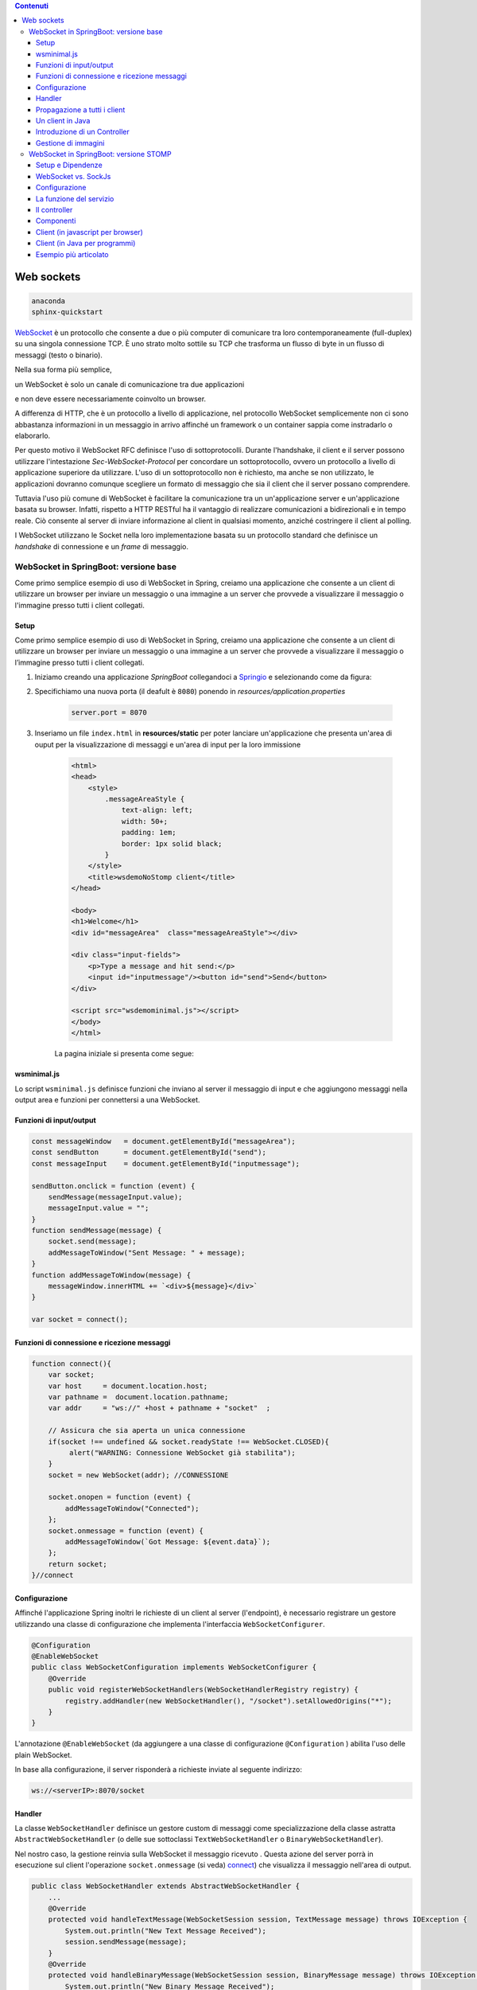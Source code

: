 .. contents:: Contenuti
   :depth: 5
.. role:: red
.. role:: blue 
.. role:: remark 

.. _WebSocket: https://it.wikipedia.org/wiki/WebSocket
.. _Springio: https://start.spring.io/
.. _SockJs: https://openbase.com/js/sockjs/documentation#what-is-sockjs
 
.. _`WebSockets`:

======================================
Web sockets
======================================

.. code:: java 
 
    anaconda
    sphinx-quickstart

WebSocket_ è un protocollo che consente a due o più computer di comunicare tra loro 
contemporaneamente (full-duplex) su una singola connessione TCP.
È uno strato molto sottile su TCP che trasforma un flusso di byte in un flusso di messaggi 
(testo o binario).

Nella sua forma più semplice, 

:remark:`un WebSocket è solo un canale di comunicazione tra due applicazioni` 

e non deve essere necessariamente coinvolto un browser.

A differenza di HTTP, che è un protocollo a livello di applicazione, nel protocollo WebSocket 
semplicemente non ci sono abbastanza informazioni in un messaggio in arrivo affinché 
un framework o un container sappia come instradarlo o elaborarlo.

Per questo motivo il WebSocket RFC definisce l'uso di sottoprotocolli. 
Durante l'handshake, il client e il server possono utilizzare l'intestazione 
*Sec-WebSocket-Protocol* per :blue:`concordare un sottoprotocollo`, ovvero un protocollo 
a livello di applicazione superiore da utilizzare. 
L'uso di un sottoprotocollo non è richiesto, ma anche se non utilizzato, le applicazioni 
dovranno comunque scegliere un formato di messaggio che sia il client che il server 
possano comprendere. 


Tuttavia l'uso più comune di WebSocket è facilitare la comunicazione tra un un'applicazione
server e un'applicazione basata su browser.
Infatti, rispetto a HTTP RESTful ha il vantaggio di realizzare comunicazioni  a 
bidirezionali e in tempo reale. Ciò consente al server di inviare informazione al client 
in qualsiasi momento, anziché costringere il client al polling.

I WebSocket utilizzano le Socket nella loro implementazione basata su un protocollo standard
che definisce un *handshake* di connessione e un *frame* di messaggio.

------------------------------------------------------
WebSocket in SpringBoot: versione base
------------------------------------------------------

.. https://www.dariawan.com/tutorials/spring/spring-boot-websocket-basic-example/

Come primo semplice esempio di uso di WebSocket in Spring, creiamo una applicazione che consente
a un client di utilizzare un browser per inviare un messaggio o una immagine a un server 
che provvede a visualizzare il messaggio o l'immagine presso tutti i client collegati.

.. _SetupNoStomp:

+++++++++++++++++++++++++++++++++++++++++++++++
Setup
+++++++++++++++++++++++++++++++++++++++++++++++
Come primo semplice esempio di uso di WebSocket in Spring, creiamo una applicazione che consente a un client 
di utilizzare un browser per inviare un messaggio o una immagine a un server che provvede a visualizzare 
il messaggio o l’immagine presso tutti i client collegati.

#. Iniziamo creando una applicazione *SpringBoot* collegandoci a Springio_ e selezionando 
   come da figura:

   .. image:: ./_static/img/springioBase.PNG
     :align: center
     :width: 90+
#. Specifichiamo una nuova porta (il deafult è ``8080``) ponendo in *resources/application.properties*

    .. code:: Java

       server.port = 8070

#. Inseriamo un file ``index.html`` in **resources/static** per poter lanciare un'applicazione che 
   presenta un'area  di ouput per  la visualizzazione di messaggi e un'area di input per la loro 
   immissione

    .. code:: html

        <html>
        <head>
            <style>
                .messageAreaStyle {
                    text-align: left;
                    width: 50+;
                    padding: 1em;
                    border: 1px solid black;
                }
            </style>
            <title>wsdemoNoStomp client</title>
        </head>

        <body>
        <h1>Welcome</h1>
        <div id="messageArea"  class="messageAreaStyle"></div>

        <div class="input-fields">
            <p>Type a message and hit send:</p>
            <input id="inputmessage"/><button id="send">Send</button>
        </div>

        <script src="wsdemominimal.js"></script>
        </body>
        </html>

    La pagina iniziale si presenta come segue:

    .. image:: ./_static/img/pageMinimal.PNG
     :align: center
     :width: 50+ 
    

+++++++++++++++++++++++++++++++++++++++++++++++
wsminimal.js
+++++++++++++++++++++++++++++++++++++++++++++++

Lo script  ``wsminimal.js`` definisce funzioni che inviano al server il messaggio di input e che aggiungono
messaggi nella output area e funzioni per connettersi a una WebSocket.

+++++++++++++++++++++++++++++++++++++++++++++++++
Funzioni di input/output
+++++++++++++++++++++++++++++++++++++++++++++++++

.. code:: js

    const messageWindow   = document.getElementById("messageArea");
    const sendButton      = document.getElementById("send");
    const messageInput    = document.getElementById("inputmessage");

    sendButton.onclick = function (event) {
        sendMessage(messageInput.value);
        messageInput.value = "";
    }
    function sendMessage(message) {
        socket.send(message);
        addMessageToWindow("Sent Message: " + message);
    }
    function addMessageToWindow(message) {
        messageWindow.innerHTML += `<div>${message}</div>`
    }

    var socket = connect();
 
+++++++++++++++++++++++++++++++++++++++++++++++++
Funzioni di connessione e ricezione messaggi
+++++++++++++++++++++++++++++++++++++++++++++++++

.. _connect:

.. code:: js

    function connect(){
        var socket;
        var host     = document.location.host;
        var pathname =  document.location.pathname;
        var addr     = "ws://" +host + pathname + "socket"  ;

        // Assicura che sia aperta un unica connessione
        if(socket !== undefined && socket.readyState !== WebSocket.CLOSED){
             alert("WARNING: Connessione WebSocket già stabilita");
        }
        socket = new WebSocket(addr); //CONNESSIONE

        socket.onopen = function (event) {
            addMessageToWindow("Connected");
        };
        socket.onmessage = function (event) {
            addMessageToWindow(`Got Message: ${event.data}`);
        };
        return socket;
    }//connect



+++++++++++++++++++++++++++++++++++++++++++++++
Configurazione
+++++++++++++++++++++++++++++++++++++++++++++++

Affinché l'applicazione Spring inoltri le richieste di un client al server (l'endpoint), 
è necessario registrare un gestore utilizzando una classe di configurazione 
che implementa l'interfaccia ``WebSocketConfigurer``.

.. code:: java

    @Configuration
    @EnableWebSocket
    public class WebSocketConfiguration implements WebSocketConfigurer {
        @Override
        public void registerWebSocketHandlers(WebSocketHandlerRegistry registry) {
            registry.addHandler(new WebSocketHandler(), "/socket").setAllowedOrigins("*");
        }
    }

L'annotazione ``@EnableWebSocket`` (da aggiungere a una classe di configurazione ``@Configuration`` )  
abilita l'uso delle plain WebSocket. 

In base alla configurazione, il server risponderà a richieste inviate al seguente indirizzo:

.. code:: java

    ws://<serverIP>:8070/socket

+++++++++++++++++++++++++++++++++++++++++++++++
Handler
+++++++++++++++++++++++++++++++++++++++++++++++

La classe  ``WebSocketHandler`` definisce un gestore custom di messaggi come specializzazione della classe astratta
``AbstractWebSocketHandler`` (o delle sue sottoclassi ``TextWebSocketHandler`` o ``BinaryWebSocketHandler``).    

Nel nostro caso, la gestione reinvia sulla WebSocket il messaggio ricevuto .
Questa azione del server porrà in esecuzione sul client  l'operazione ``socket.onmessage`` (si veda) `connect`_) che visualizza 
il messaggio nell'area di output.

.. code:: java

    public class WebSocketHandler extends AbstractWebSocketHandler {
        ...
        @Override
        protected void handleTextMessage(WebSocketSession session, TextMessage message) throws IOException {
            System.out.println("New Text Message Received");
            session.sendMessage(message);
        }
        @Override
        protected void handleBinaryMessage(WebSocketSession session, BinaryMessage message) throws IOException {
            System.out.println("New Binary Message Received");
            session.sendMessage(message);
        }
    }

+++++++++++++++++++++++++++++++++++++++++++++++
Propagazione a tutti i client
+++++++++++++++++++++++++++++++++++++++++++++++

Per propagare un messaggio a tutti i client connessi attraverso la WebSocket, basata tenere traccia
delle sessioni e 

.. code:: java

    public class WebSocketHandler extends AbstractWebSocketHandler {
    private final List<WebSocketSession> sessions = new CopyOnWriteArrayList<>();

    @Override
    public void afterConnectionEstablished(WebSocketSession session) throws Exception {
        sessions.add(session);
        System.out.println("Added the session:" + session);
        super.afterConnectionEstablished(session);
    }

    @Override
    public void afterConnectionClosed(WebSocketSession session, CloseStatus status) throws Exception {
        sessions.remove(session);
        System.out.println("Removed the session:" + session);
        super.afterConnectionClosed(session, status);
    }
    @Override
    protected void handleTextMessage(WebSocketSession session, TextMessage message) throws IOException {
        System.out.println("New Text Message Received");
        sendToAll(message);
    }
    protected void sendToAll(TextMessage message) throws IOException{
        Iterator<WebSocketSession> iter = sessions.iterator();
        while( iter.hasNext() ){
            iter.next().sendMessage(message);
        }
    }

    }

Notiamo che l'applicazione funziona anche in assenza di un controller, in quanto Spring utilizza di deafult il file
**resources/static/index.html**.


+++++++++++++++++++++++++++++++++++++++++++++++
Un client in Java
+++++++++++++++++++++++++++++++++++++++++++++++

E' un esempio di machine-to-machine interaction.

La classe ``WebsocketClientEndpoint`` riproduce in Java la stessa struttura del client già
vista in JavaScript; in più possiamo ora salvare su file l'informnazione ricevuta (in particolare immagini
di tipo ``jpg``).

L'annotazione ``@ClientEndpoint`` (che corrisponde alla interfaccia ``javax.websocket.ClientEndpoint``)
denota che un POJO è un web socket client. Come tale questo POJO può definire i metodi delle web socket lifecycle
usando le *web socket method level annotations*.

.. code:: java

    @ClientEndpoint
    public class WebsocketClientEndpoint {

    Session userSession = null;
    private IMessageHandler messageHandler;

    public WebsocketClientEndpoint(URI endpointURI) {
     try {
        WebSocketContainer container=
                ContainerProvider.getWebSocketContainer();
        container.connectToServer(this, endpointURI);
     } catch (Exception e) { throw new RuntimeException(e); }
    }

    /**
     * Callback hook for Connection open events.
     * @param userSession the userSession which is opened.
    */
    @OnOpen
    public void onOpen(Session userSession) {
        this.userSession = userSession;
    }

    /**
     * Callback hook for Connection close events.
     * @param userSession the userSession which is getting closed.
     * @param reason the reason for connection close
    */
    @OnClose
    public void onClose(Session userSession, CloseReason reason) {
        this.userSession = null;
    }

    /**
     * Callback hook for Message Events. 
     * This method will be invoked when a client send a message.
    */
    @OnMessage
    public void onMessage(String message) {
        if (this.messageHandler != null) {
            this.messageHandler.handleMessage(message);
        }
    }

    @OnMessage
    public void onMessage(ByteBuffer bytes) {
     try{
        ByteArrayInputStream bis = new ByteArrayInputStream(bytes.array());
        //Dai bytes alla immagine e salvataggio in un file
        BufferedImage bImage2    = ImageIO.read(bis);
        ImageIO.write(bImage2, "jpg", new File("outputimage.jpg") );
     }catch( Exception e){ throw new RuntimeException(e); }

    }
    /**
     * register message handler
      * @param msgHandler
    */
    public void addMessageHandler(IMessageHandler msgHandler) {
        this.messageHandler = msgHandler;
    }
    /**
     * Send a message.
     * @param message
    */
    public void sendMessage(String message) {
        this.userSession.getAsyncRemote().sendText(message);
    }
    }



+++++++++++++++++++++++++++++++++++++++++++++++
Introduzione di un Controller
+++++++++++++++++++++++++++++++++++++++++++++++


.. code:: java

    package it.unibo.wsdemoNoSTOMP;

    import org.springframework.stereotype.Controller;
    import org.springframework.web.bind.annotation.RequestMapping;

    @Controller
    public class WebSocketController {
        @RequestMapping("/")
        public String textOnly() {
            return "indexNoImages";
        }

        @RequestMapping("/alsoimages")
        public String alsoImages() {
            return "indexAlsoImages";
        }
    }


+++++++++++++++++++++++++++++++++++++++++++++++
Gestione di immagini
+++++++++++++++++++++++++++++++++++++++++++++++

Lo script  ``wsalsoimages.js`` usato da ``indexAlsoImages.html`` definisce funzioni per la gestione delle immagini simili

.. code:: java

    sendImageButton.onclick = function (event) { //event is a PointerEvent
        let file = fileInput.files[0];  //file: object File
        sendMessage(file);
        fileInput.value = null;
    };

    socket.onmessage = function (event) {
        if (event.data instanceof ArrayBuffer) {
            addMessageToWindow('Got Image:');
            addImageToWindow(event.data);
        } else {
            addMessageToWindow(`Got Message: ${event.data}`);
        }
    };

    function addImageToWindow(image) {
        let url = URL.createObjectURL(new Blob([image]));
        imageWindow.innerHTML += `<img src="${url}"/>`
    }


------------------------------------------------------
WebSocket in SpringBoot: versione STOMP
------------------------------------------------------
:blue:`Simple Text Oriented Message Protocol`
(STOMP) è un protocollo di messaggistica text-based progettato per operare con MOM 
(Message Orinented Middleware) ed originariamente creato per l'uso 
in linguaggi di scripting con frame ispirati a HTTP. 
E' una alternativa a AMQP (Advanced Message Queuing Protocol) e JMS (Java Messaging Service).

STOMP può essere utilizzato anche senza WebSocket, ad esempio tramite una connessione 
Telnet, HTTP o un  message broker. Tuttavia,
STOMP è ampiamente supportato e adatto per l'uso su WebSocket e sul web.

STOMP è progettato per interagire con un :blue:`broker di messaggi` realizzato in memoria (lato server);
dunque, rispetto all'uso delle WebSocket, rende più semplice inviare messaggi solo 
a un particolare utente o ad utenti che sono iscritti a un particolare argomento. 

++++++++++++++++++++++++++++++++++++++++++++++++
Setup e Dipendenze
++++++++++++++++++++++++++++++++++++++++++++++++

Partendo dal SetUp precedente `SetupNoStomp`_, aggiungiamo alcune dipendenze nel file ``build.gradle``:

.. code::

    dependencies {
    //Dipendenze generate dal Setup
	implementation 'org.springframework.boot:spring-boot-starter-thymeleaf'
	implementation 'org.springframework.boot:spring-boot-starter-web'
	implementation 'org.springframework.boot:spring-boot-starter-websocket'
	developmentOnly 'org.springframework.boot:spring-boot-devtools'
	testImplementation 'org.springframework.boot:spring-boot-starter-test'
    
    //Nuove dipendenze
    implementation 'org.webjars:webjars-locator-core'
	implementation 'org.webjars:sockjs-client:1.5.1'
	implementation 'org.webjars:stomp-websocket:2.3.4' 
    implementation 'org.webjars:bootstrap:5.1.3'
    implementation 'org.webjars:jquery:3.6.0'

I :blue:`WebJar` sono dipendenze lato client impacchettate in file JAR e non sono legate a Spring.
Per approfondire, si veda: https://www.baeldung.com/maven-webjars e https://mvnrepository.com/artifact/org.webjars. 

++++++++++++++++++++++++++++++++++++++++++++++++ 
WebSocket vs. SockJs
++++++++++++++++++++++++++++++++++++++++++++++++
A partire dal 2018, il supporto WebSocket nei browser è quasi onnipresente. 
Tuttavia, per supportare vecchi browwer, potrebbe essere necessario fare uso di 
SockJS_, con le seguenti avvertenze:

- Le convenzioni del protocollo URL sono diverse per WebSocket ( ``ws:/`` o ``wss:``) e SockJS ( ``http:`` o ``https:``).
- Le sequenze di handshake interne sono diverse, quindi alcuni broker utilizzeranno punti finali diversi per entrambi i protocolli.
- Nessuno di questi consente di impostare intestazioni personalizzate durante l'handshake HTTP.
- SockJS supporta internamente diversi meccanismi di trasporto. Si potrebbe dover affrontare limitazioni 
  specifiche a seconda del trasporto effettivo in uso.
- La riconnessione automatica non è abbastanza affidabile con SockJS.
- Gli heartbeat potrebbero non essere supportati su SockJS da alcuni broker.
- SockJS non consente più di una connessione simultanea allo stesso broker. 
  Questo di solito non è un problema per la maggior parte delle applicazioni.

 


++++++++++++++++++++++++++++++++++++++++++++++++
Configurazione 
++++++++++++++++++++++++++++++++++++++++++++++++
Il servizio viene configurato da una classe che implementa l'interfaccia 
``WebSocketMessageBrokerConfigurer`` :

.. code:: Java

    @Configuration
    @EnableWebSocketMessageBroker
    public class WebSocketConfig implements WebSocketMessageBrokerConfigurer {

	@Override
	public void configureMessageBroker(MessageBrokerRegistry config) {
		config.enableSimpleBroker("/unibo");
		config.setApplicationDestinationPrefixes("/input");
	}

	@Override
	public void registerStompEndpoints(StompEndpointRegistry registry) {
		registry.addEndpoint("/stomp-websocket");  //.withSockJS();
	}
}

Nella configurazione specificata, il servizio:

#. offre una connessione STOMP su *WebSocket* (escludimao *SockJS*) con URL 
   ``ws://<serverIP>:8080/stomp-websocket``;
#. abilita un broker su memoria comune, con prefisso di destinazione ``unibo``. I client 
   si possono sottoscrivere a topic che iniziano con questo prefisso, ad es. ``/unibo/output``;
#. imposta  ``intput`` come prefisso di destinazione. I client quindi invieranno messaggi
   agli endpoint che iniziano con questo prefisso, cioè  ``/unibo/input``;


++++++++++++++++++++++++++++++++++++++++++++++++ 
La funzione del servizio
++++++++++++++++++++++++++++++++++++++++++++++++

Il servizio:

#. riceve un messaggio (in formato JSON) inviato su endpoint=``/unibo/input``;
   il messaggio viene mappato in Java usando come DAO la classe ``InputMessage``
#. elabora il messaggio
#. costruisce un messaggio di risposta di tipo ``OutputMessage`` e lo pubblica
   (ancora in formato JSON) sulla coda ``/unibo/output``.

La conversione dei messaggi da JSon a Java e viceversa è effettuata in modo automatico 
in SpringBoot, una volta definito un opportuno controller.


++++++++++++++++++++++++++++++++++++++++++++++++ 
Il controller
++++++++++++++++++++++++++++++++++++++++++++++++

Il controller specifica la gestione delle richieste ``WebSocket`` avviene in modo simile 
alle normali richieste ``HTTP``, ma utilizzando ``@SubscribeMappinge`` o ``@MessageMapping`` 
(e non ``@RequestMapping`` o ``@GetMapping``).

Nel caso specifico, utilizziamo ``@MessageMapping`` per mappare i messaggi diretti a ``input``.

L'annotazione ``@SendTo`` indica che il valore di ritorno   
deve essere inviato come messaggio alla destinazione specificata ``/unibo/output``.

.. code:: Java

    @Controller
    public class MessageController {

	@MessageMapping("/input")    //un msg inviato a /inputmsg induce l'esecuzione del metodo
	@SendTo("/unibo/output")	    //la risposta è inviata ai subscribers di /topic/output
	public OutputMessage elabInput(InputMessage message) throws Exception {
		return new OutputMessage("Elaborated: " + HtmlUtils.htmlEscape(message.getName()) + " ");
	}
    }


L'operazione ``HtmlUtils.htmlEscape`` elabora il nome nel messaggio di input in modo da poter
essere reso nel DOM lato client.


++++++++++++++++++++++++++++++++++++++++++++++++ 
Componenti
++++++++++++++++++++++++++++++++++++++++++++++++

I componenti-base della applicazione in versione STOMP sono quindi oggetti DTO (Data Tranfer Object)
rappresentati dalle classi InputMessage e OutputMessage.
  

 



++++++++++++++++++++++++++++++++++++++++++++++++
Client (in javascript per browser)
++++++++++++++++++++++++++++++++++++++++++++++++

++++++++++++++++++++++++++++++++++++++++++++++++
Client (in Java per programmi)
++++++++++++++++++++++++++++++++++++++++++++++++



https://spring.io/guides/gs/messaging-stomp-websocket/

- Possibile premessa https://www.baeldung.com/intro-to-project-lombok
- 
- 
  .. code:: Java


- Create a Resource Representation Class. HelloMessage. Spring will use the Jackson JSON library to automatically marshal instances of type Greeting into JSON.
-  model the greeting representation, Greeting
- Create a Message-handling Controller. GreetingController
  
  .. code:: Java

  	@MessageMapping("/hello")    
      un msg inviato a /hello induce l'esecuzione del metodo con input un oggetto di tipo HelloMessage
      ricavato dal payload del emssaggio
    @SendTo("/topic/greetings")
      induce a inviare la risposta del metodo a tutti i sottoscrittori di /topic/greetings

- Configure Spring for STOMP messaging. WebSocketConfig
- 
  .. code:: Java

    @Configuration
    @EnableWebSocketMessageBroker
    public class WebSocketConfig implements WebSocketMessageBrokerConfigurer {


- Create a Browser Client . index.html
- ./gradlew bootRun
- java -jar build/libs/gs-messaging-stomp-websocket-0.1.0.jar


https://www.baeldung.com/websockets-spring

https://www.dariawan.com/series/build-spring-websocket-application/

https://www.dariawan.com/tutorials/spring/spring-boot-websocket-basic-example/

+++++++++++++++++++++++++++++++++++++++++++++++++++++++++++++++
Esempio più articolato
+++++++++++++++++++++++++++++++++++++++++++++++++++++++++++++++

https://www.dariawan.com/tutorials/spring/build-chat-application-using-spring-boot-and-websocket/

 